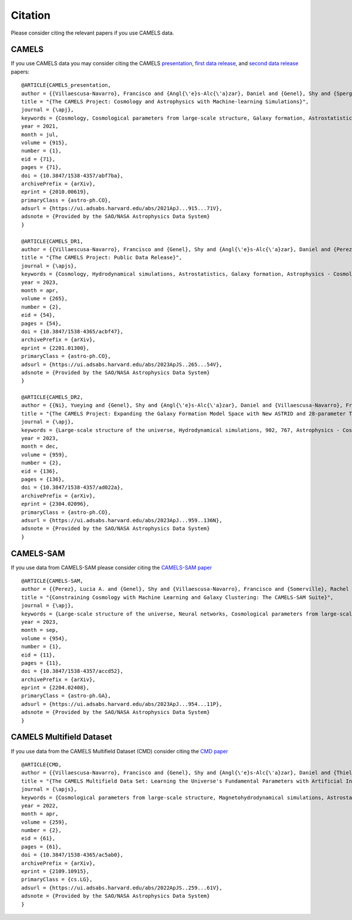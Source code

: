 ********
Citation
********

Please consider citing the relevant papers if you use CAMELS data.

CAMELS
~~~~~~

If you use CAMELS data you may consider citing the CAMELS `presentation <https://arxiv.org/abs/2010.00619>`_, `first data release <https://arxiv.org/abs/2201.01300>`_, and `second data release <https://arxiv.org/abs/2304.02096>`_ papers:

::

   @ARTICLE{CAMELS_presentation,
   author = {{Villaescusa-Navarro}, Francisco and {Angl{\'e}s-Alc{\'a}zar}, Daniel and {Genel}, Shy and {Spergel}, David N. and {Somerville}, Rachel S. and {Dave}, Romeel and {Pillepich}, Annalisa and {Hernquist}, Lars and {Nelson}, Dylan and {Torrey}, Paul and {Narayanan}, Desika and {Li}, Yin and {Philcox}, Oliver and {La Torre}, Valentina and {Maria Delgado}, Ana and {Ho}, Shirley and {Hassan}, Sultan and {Burkhart}, Blakesley and {Wadekar}, Digvijay and {Battaglia}, Nicholas and {Contardo}, Gabriella and {Bryan}, Greg L.},
   title = "{The CAMELS Project: Cosmology and Astrophysics with Machine-learning Simulations}",
   journal = {\apj},
   keywords = {Cosmology, Cosmological parameters from large-scale structure, Galaxy formation, Astrostatistics, 343, 340, 595, 1882, Astrophysics - Cosmology and Nongalactic Astrophysics, Astrophysics - Astrophysics of Galaxies, Astrophysics - Instrumentation and Methods for Astrophysics},
   year = 2021,
   month = jul,
   volume = {915},
   number = {1},
   eid = {71},
   pages = {71},
   doi = {10.3847/1538-4357/abf7ba},
   archivePrefix = {arXiv},
   eprint = {2010.00619},
   primaryClass = {astro-ph.CO},
   adsurl = {https://ui.adsabs.harvard.edu/abs/2021ApJ...915...71V},
   adsnote = {Provided by the SAO/NASA Astrophysics Data System}
   }

   @ARTICLE{CAMELS_DR1,
   author = {{Villaescusa-Navarro}, Francisco and {Genel}, Shy and {Angl{\'e}s-Alc{\'a}zar}, Daniel and {Perez}, Lucia A. and {Villanueva-Domingo}, Pablo and {Wadekar}, Digvijay and {Shao}, Helen and {Mohammad}, Faizan G. and {Hassan}, Sultan and {Moser}, Emily and {Lau}, Erwin T. and {Machado Poletti Valle}, Luis Fernando and {Nicola}, Andrina and {Thiele}, Leander and {Jo}, Yongseok and {Philcox}, Oliver H.~E. and {Oppenheimer}, Benjamin D. and {Tillman}, Megan and {Hahn}, ChangHoon and {Kaushal}, Neerav and {Pisani}, Alice and {Gebhardt}, Matthew and {Delgado}, Ana Maria and {Caliendo}, Joyce and {Kreisch}, Christina and {Wong}, Kaze W.~K. and {Coulton}, William R. and {Eickenberg}, Michael and {Parimbelli}, Gabriele and {Ni}, Yueying and {Steinwandel}, Ulrich P. and {La Torre}, Valentina and {Dave}, Romeel and {Battaglia}, Nicholas and {Nagai}, Daisuke and {Spergel}, David N. and {Hernquist}, Lars and {Burkhart}, Blakesley and {Narayanan}, Desika and {Wandelt}, Benjamin and {Somerville}, Rachel S. and {Bryan}, Greg L. and {Viel}, Matteo and {Li}, Yin and {Irsic}, Vid and {Kraljic}, Katarina and {Marinacci}, Federico and {Vogelsberger}, Mark},
   title = "{The CAMELS Project: Public Data Release}",
   journal = {\apjs},
   keywords = {Cosmology, Hydrodynamical simulations, Astrostatistics, Galaxy formation, Astrophysics - Cosmology and Nongalactic Astrophysics, Astrophysics - Astrophysics of Galaxies, Astrophysics - Instrumentation and Methods for Astrophysics, Computer Science - Artificial Intelligence, Computer Science - Machine Learning},
   year = 2023,
   month = apr,
   volume = {265},
   number = {2},
   eid = {54},
   pages = {54},
   doi = {10.3847/1538-4365/acbf47},
   archivePrefix = {arXiv},
   eprint = {2201.01300},
   primaryClass = {astro-ph.CO},
   adsurl = {https://ui.adsabs.harvard.edu/abs/2023ApJS..265...54V},
   adsnote = {Provided by the SAO/NASA Astrophysics Data System}
   }

   @ARTICLE{CAMELS_DR2,
   author = {{Ni}, Yueying and {Genel}, Shy and {Angl{\'e}s-Alc{\'a}zar}, Daniel and {Villaescusa-Navarro}, Francisco and {Jo}, Yongseok and {Bird}, Simeon and {Di Matteo}, Tiziana and {Croft}, Rupert and {Chen}, Nianyi and {de Santi}, Natal{\'\i} S.~M. and {Gebhardt}, Matthew and {Shao}, Helen and {Pandey}, Shivam and {Hernquist}, Lars and {Dave}, Romeel},
   title = "{The CAMELS Project: Expanding the Galaxy Formation Model Space with New ASTRID and 28-parameter TNG and SIMBA Suites}",
   journal = {\apj},
   keywords = {Large-scale structure of the universe, Hydrodynamical simulations, 902, 767, Astrophysics - Cosmology and Nongalactic Astrophysics, Astrophysics - Astrophysics of Galaxies, Computer Science - Machine Learning},
   year = 2023,
   month = dec,
   volume = {959},
   number = {2},
   eid = {136},
   pages = {136},
   doi = {10.3847/1538-4357/ad022a},
   archivePrefix = {arXiv},
   eprint = {2304.02096},
   primaryClass = {astro-ph.CO},
   adsurl = {https://ui.adsabs.harvard.edu/abs/2023ApJ...959..136N},
   adsnote = {Provided by the SAO/NASA Astrophysics Data System}
   }

CAMELS-SAM
~~~~~~~~~~

If you use data from CAMELS-SAM please consider citing the `CAMELS-SAM paper <https://arxiv.org/abs/2204.02408>`_

::

   @ARTICLE{CAMELS-SAM,
   author = {{Perez}, Lucia A. and {Genel}, Shy and {Villaescusa-Navarro}, Francisco and {Somerville}, Rachel S. and {Gabrielpillai}, Austen and {Angl{\'e}s-Alc{\'a}zar}, Daniel and {Wandelt}, Benjamin D. and {Yung}, L.~Y. Aaron},
   title = "{Constraining Cosmology with Machine Learning and Galaxy Clustering: The CAMELS-SAM Suite}",
   journal = {\apj},
   keywords = {Large-scale structure of the universe, Neural networks, Cosmological parameters from large-scale structure, N-body simulations, Galaxy formation, 902, 1933, 340, 1083, 595, Astrophysics - Astrophysics of Galaxies, Astrophysics - Cosmology and Nongalactic Astrophysics},
   year = 2023,
   month = sep,
   volume = {954},
   number = {1},
   eid = {11},
   pages = {11},
   doi = {10.3847/1538-4357/accd52},
   archivePrefix = {arXiv},
   eprint = {2204.02408},
   primaryClass = {astro-ph.GA},
   adsurl = {https://ui.adsabs.harvard.edu/abs/2023ApJ...954...11P},
   adsnote = {Provided by the SAO/NASA Astrophysics Data System}
   }


CAMELS Multifield Dataset
~~~~~~~~~~~~~~~~~~~~~~~~~

If you use data from the CAMELS Multifield Dataset (CMD) consider citing the `CMD paper <https://arxiv.org/abs/2109.10915>`_

::

   @ARTICLE{CMD,
   author = {{Villaescusa-Navarro}, Francisco and {Genel}, Shy and {Angl{\'e}s-Alc{\'a}zar}, Daniel and {Thiele}, Leander and {Dave}, Romeel and {Narayanan}, Desika and {Nicola}, Andrina and {Li}, Yin and {Villanueva-Domingo}, Pablo and {Wandelt}, Benjamin and {Spergel}, David N. and {Somerville}, Rachel S. and {Zorrilla Matilla}, Jose Manuel and {Mohammad}, Faizan G. and {Hassan}, Sultan and {Shao}, Helen and {Wadekar}, Digvijay and {Eickenberg}, Michael and {Wong}, Kaze W.~K. and {Contardo}, Gabriella and {Jo}, Yongseok and {Moser}, Emily and {Lau}, Erwin T. and {Machado Poletti Valle}, Luis Fernando and {Perez}, Lucia A. and {Nagai}, Daisuke and {Battaglia}, Nicholas and {Vogelsberger}, Mark},
   title = "{The CAMELS Multifield Data Set: Learning the Universe's Fundamental Parameters with Artificial Intelligence}",
   journal = {\apjs},
   keywords = {Cosmological parameters from large-scale structure, Magnetohydrodynamical simulations, Astrostatistics, N-body simulations, 340, 1966, 1882, 1083, Computer Science - Machine Learning, Astrophysics - Cosmology and Nongalactic Astrophysics, Astrophysics - Astrophysics of Galaxies, Astrophysics - Instrumentation and Methods for Astrophysics, Computer Science - Computer Vision and Pattern Recognition},
   year = 2022,
   month = apr,
   volume = {259},
   number = {2},
   eid = {61},
   pages = {61},
   doi = {10.3847/1538-4365/ac5ab0},
   archivePrefix = {arXiv},
   eprint = {2109.10915},
   primaryClass = {cs.LG},
   adsurl = {https://ui.adsabs.harvard.edu/abs/2022ApJS..259...61V},
   adsnote = {Provided by the SAO/NASA Astrophysics Data System}
   }
